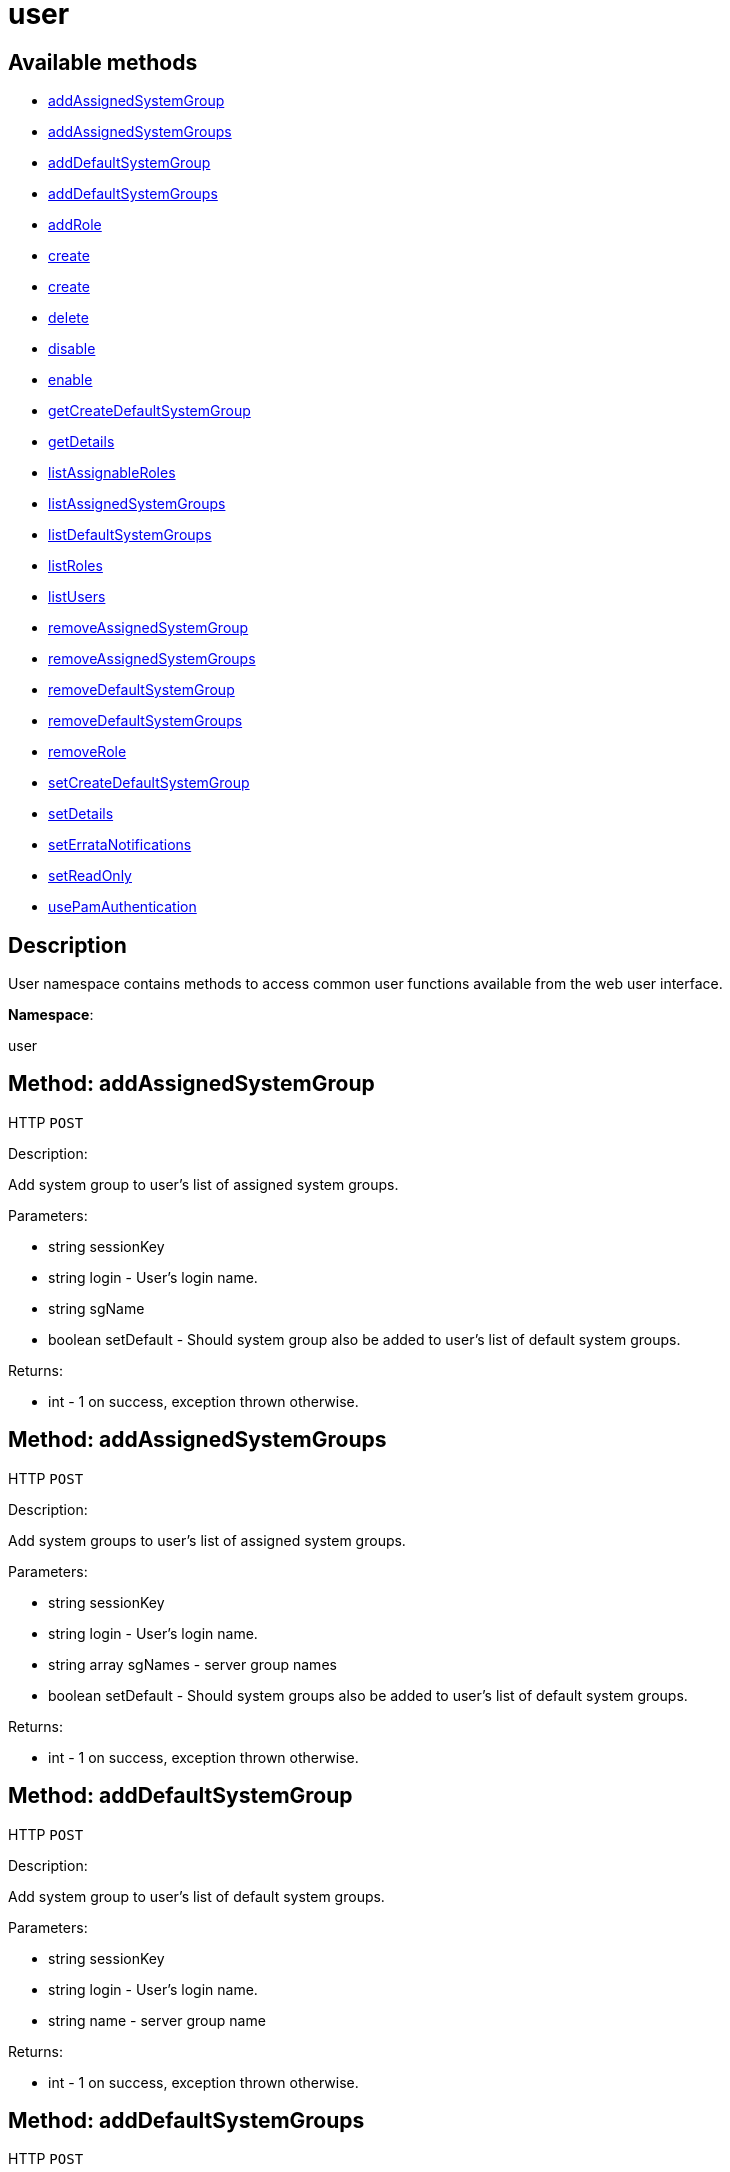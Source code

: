 [#apidoc-user]
= user


== Available methods

* <<apidoc-user-addAssignedSystemGroup-1228855526,addAssignedSystemGroup>>
* <<apidoc-user-addAssignedSystemGroups-2072605782,addAssignedSystemGroups>>
* <<apidoc-user-addDefaultSystemGroup-1090642246,addDefaultSystemGroup>>
* <<apidoc-user-addDefaultSystemGroups-1896132887,addDefaultSystemGroups>>
* <<apidoc-user-addRole-485281961,addRole>>
* <<apidoc-user-create-1873149031,create>>
* <<apidoc-user-create-400761853,create>>
* <<apidoc-user-delete-1844498480,delete>>
* <<apidoc-user-disable-858889712,disable>>
* <<apidoc-user-enable-1941379381,enable>>
* <<apidoc-user-getCreateDefaultSystemGroup-1305218621,getCreateDefaultSystemGroup>>
* <<apidoc-user-getDetails-303127592,getDetails>>
* <<apidoc-user-listAssignableRoles-724030931,listAssignableRoles>>
* <<apidoc-user-listAssignedSystemGroups-373590055,listAssignedSystemGroups>>
* <<apidoc-user-listDefaultSystemGroups-1109132666,listDefaultSystemGroups>>
* <<apidoc-user-listRoles-272876691,listRoles>>
* <<apidoc-user-listUsers-1270529736,listUsers>>
* <<apidoc-user-removeAssignedSystemGroup-1806382908,removeAssignedSystemGroup>>
* <<apidoc-user-removeAssignedSystemGroups-692315676,removeAssignedSystemGroups>>
* <<apidoc-user-removeDefaultSystemGroup-1952021559,removeDefaultSystemGroup>>
* <<apidoc-user-removeDefaultSystemGroups-215600758,removeDefaultSystemGroups>>
* <<apidoc-user-removeRole-1210242977,removeRole>>
* <<apidoc-user-setCreateDefaultSystemGroup-2146222703,setCreateDefaultSystemGroup>>
* <<apidoc-user-setDetails-214170716,setDetails>>
* <<apidoc-user-setErrataNotifications-1882274571,setErrataNotifications>>
* <<apidoc-user-setReadOnly-1076550812,setReadOnly>>
* <<apidoc-user-usePamAuthentication-2101686389,usePamAuthentication>>

== Description

User namespace contains methods to access common user functions
 available from the web user interface.

*Namespace*:

user


[#apidoc-user-addAssignedSystemGroup-1228855526]
== Method: addAssignedSystemGroup

HTTP `POST`

Description:

Add system group to user's list of assigned system groups.




Parameters:

* [.string]#string#  sessionKey
 
* [.string]#string#  login - User's login name.
 
* [.string]#string#  sgName
 
* [.boolean]#boolean#  setDefault - Should system group also be
 added to user's list of default system groups.
 

Returns:

* [.int]#int#  - 1 on success, exception thrown otherwise.
 



[#apidoc-user-addAssignedSystemGroups-2072605782]
== Method: addAssignedSystemGroups

HTTP `POST`

Description:

Add system groups to user's list of assigned system groups.




Parameters:

* [.string]#string#  sessionKey
 
* [.string]#string#  login - User's login name.
 
* [.array]#string array#  sgNames - server group names
 
* [.boolean]#boolean#  setDefault - Should system groups also be
 added to user's list of default system groups.
 

Returns:

* [.int]#int#  - 1 on success, exception thrown otherwise.
 



[#apidoc-user-addDefaultSystemGroup-1090642246]
== Method: addDefaultSystemGroup

HTTP `POST`

Description:

Add system group to user's list of default system groups.




Parameters:

* [.string]#string#  sessionKey
 
* [.string]#string#  login - User's login name.
 
* [.string]#string#  name - server group name
 

Returns:

* [.int]#int#  - 1 on success, exception thrown otherwise.
 



[#apidoc-user-addDefaultSystemGroups-1896132887]
== Method: addDefaultSystemGroups

HTTP `POST`

Description:

Add system groups to user's list of default system groups.




Parameters:

* [.string]#string#  sessionKey
 
* [.string]#string#  login - User's login name.
 
* [.array]#string array#  sgNames - server group names
 

Returns:

* [.int]#int#  - 1 on success, exception thrown otherwise.
 



[#apidoc-user-addRole-485281961]
== Method: addRole

HTTP `POST`

Description:

Adds a role to a user.




Parameters:

* [.string]#string#  sessionKey
 
* [.string]#string#  login - User login name to update.
 
* [.string]#string#  role - Role label to add.  Can be any of:
 satellite_admin, org_admin, channel_admin, config_admin, system_group_admin, or
 activation_key_admin.
 

Returns:

* [.int]#int#  - 1 on success, exception thrown otherwise.
 



[#apidoc-user-create-1873149031]
== Method: create

HTTP `POST`

Description:

Create a new user.




Parameters:

* [.string]#string#  sessionKey
 
* [.string]#string#  login - desired login name, will fail if
 already in use.
 
* [.string]#string#  password
 
* [.string]#string#  firstName
 
* [.string]#string#  lastName
 
* [.string]#string#  email - User's e-mail address.
 

Returns:

* [.int]#int#  - 1 on success, exception thrown otherwise.
 



[#apidoc-user-create-400761853]
== Method: create

HTTP `POST`

Description:

Create a new user.




Parameters:

* [.string]#string#  sessionKey
 
* [.string]#string#  login - desired login name,
 will fail if already in use.
 
* [.string]#string#  password
 
* [.string]#string#  firstName
 
* [.string]#string#  lastName
 
* [.string]#string#  email - User's e-mail address.
 
* [.int]#int#  usePamAuth - 1 if you wish to use PAM
 authentication for this user, 0 otherwise.
 

Returns:

* [.int]#int#  - 1 on success, exception thrown otherwise.
 



[#apidoc-user-delete-1844498480]
== Method: delete

HTTP `POST`

Description:

Delete a user.




Parameters:

* [.string]#string#  sessionKey
 
* [.string]#string#  login - User login name to delete.
 

Returns:

* [.int]#int#  - 1 on success, exception thrown otherwise.
 



[#apidoc-user-disable-858889712]
== Method: disable

HTTP `POST`

Description:

Disable a user.




Parameters:

* [.string]#string#  sessionKey
 
* [.string]#string#  login - User login name to disable.
 

Returns:

* [.int]#int#  - 1 on success, exception thrown otherwise.
 



[#apidoc-user-enable-1941379381]
== Method: enable

HTTP `POST`

Description:

Enable a user.




Parameters:

* [.string]#string#  sessionKey
 
* [.string]#string#  login - User login name to enable.
 

Returns:

* [.int]#int#  - 1 on success, exception thrown otherwise.
 



[#apidoc-user-getCreateDefaultSystemGroup-1305218621]
== Method: getCreateDefaultSystemGroup

HTTP `GET`

Description:

Returns the current value of the CreateDefaultSystemGroup setting.
 If True this will cause there to be a system group created (with the same name
 as the user) every time a new user is created, with the user automatically given
 permission to that system group and the system group being set as the default
 group for the user (so every time the user registers a system it will be
 placed in that system group by default). This can be useful if different
 users will administer different groups of servers in the same organization.
 Can only be called by an org_admin.




Parameters:

* [.string]#string#  sessionKey
 

Returns:

* [.int]#int#  - 1 on success, exception thrown otherwise.
 



[#apidoc-user-getDetails-303127592]
== Method: getDetails

HTTP `GET`

Description:

Returns the details about a given user.




Parameters:

* [.string]#string#  sessionKey
 
* [.string]#string#  login - User's login name.
 

Returns:

* [.struct]#struct#  user details
** [.string]#string#  "first_names" - deprecated, use first_name
** [.string]#string#  "first_name"
** [.string]#string#  "last_name"
** [.string]#string#  "email"
** [.int]#int#  "org_id"
** [.string]#string#  "org_name"
** [.string]#string#  "prefix"
** [.string]#string#  "last_login_date"
** [.string]#string#  "created_date"
** [.boolean]#boolean#  "enabled" - true if user is enabled,
     false if the user is disabled
** [.boolean]#boolean#  "use_pam" - true if user is configured to use
     PAM authentication
** [.boolean]#boolean#  "read_only" - true if user is readonly
** [.boolean]#boolean#  "errata_notification" - true if errata e-mail notification
     is enabled for the user
 



[#apidoc-user-listAssignableRoles-724030931]
== Method: listAssignableRoles

HTTP `GET`

Description:

Returns a list of user roles that this user can assign to others.




Parameters:

* [.string]#string#  sessionKey
 

Returns:

* [.array]#string array#  (role label)
 



[#apidoc-user-listAssignedSystemGroups-373590055]
== Method: listAssignedSystemGroups

HTTP `GET`

Description:

Returns the system groups that a user can administer.




Parameters:

* [.string]#string#  sessionKey
 
* [.string]#string#  login - User's login name.
 

Returns:

* [.array]#array# :
** [.struct]#struct#  system group
*** [.int]#int#  "id"
*** [.string]#string#  "name"
*** [.string]#string#  "description"
*** [.int]#int#  "system_count"
*** [.int]#int#  "org_id" - Organization ID for this system group.
 



[#apidoc-user-listDefaultSystemGroups-1109132666]
== Method: listDefaultSystemGroups

HTTP `GET`

Description:

Returns a user's list of default system groups.




Parameters:

* [.string]#string#  sessionKey
 
* [.string]#string#  login - User's login name.
 

Returns:

* [.array]#array# :
** [.struct]#struct#  system group
*** [.int]#int#  "id"
*** [.string]#string#  "name"
*** [.string]#string#  "description"
*** [.int]#int#  "system_count"
*** [.int]#int#  "org_id" - Organization ID for this system group.
 



[#apidoc-user-listRoles-272876691]
== Method: listRoles

HTTP `GET`

Description:

Returns a list of the user's roles.




Parameters:

* [.string]#string#  sessionKey
 
* [.string]#string#  login - User's login name.
 

Returns:

* [.array]#string array#  (role label)
 



[#apidoc-user-listUsers-1270529736]
== Method: listUsers

HTTP `GET`

Description:

Returns a list of users in your organization.




Parameters:

* [.string]#string#  sessionKey
 

Returns:

* [.array]#array# :
     * [.struct]#struct#  user
** [.int]#int#  "id"
** [.string]#string#  "login"
** [.string]#string#  "login_uc" - upper case version of the login
** [.boolean]#boolean#  "enabled" - true if user is enabled,
                         false if the user is disabled
 
 



[#apidoc-user-removeAssignedSystemGroup-1806382908]
== Method: removeAssignedSystemGroup

HTTP `POST`

Description:

Remove system group from the user's list of assigned system groups.




Parameters:

* [.string]#string#  sessionKey
 
* [.string]#string#  login - User's login name.
 
* [.string]#string#  sgName - server group name
 
* [.boolean]#boolean#  setDefault - Should system group also
 be removed from the user's list of default system groups.
 

Returns:

* [.int]#int#  - 1 on success, exception thrown otherwise.
 



[#apidoc-user-removeAssignedSystemGroups-692315676]
== Method: removeAssignedSystemGroups

HTTP `POST`

Description:

Remove system groups from a user's list of assigned system groups.




Parameters:

* [.string]#string#  sessionKey
 
* [.string]#string#  login - User's login name.
 
* [.array]#string array#  sgNames - server group names
 
* [.boolean]#boolean#  setDefault - Should system groups also be
 removed from the user's list of default system groups.
 

Returns:

* [.int]#int#  - 1 on success, exception thrown otherwise.
 



[#apidoc-user-removeDefaultSystemGroup-1952021559]
== Method: removeDefaultSystemGroup

HTTP `POST`

Description:

Remove a system group from user's list of default system groups.




Parameters:

* [.string]#string#  sessionKey
 
* [.string]#string#  login - User's login name.
 
* [.string]#string#  sgName - server group name
 

Returns:

* [.int]#int#  - 1 on success, exception thrown otherwise.
 



[#apidoc-user-removeDefaultSystemGroups-215600758]
== Method: removeDefaultSystemGroups

HTTP `POST`

Description:

Remove system groups from a user's list of default system groups.




Parameters:

* [.string]#string#  sessionKey
 
* [.string]#string#  login - User's login name.
 
* [.array]#string array#  sgNames - server group names
 

Returns:

* [.int]#int#  - 1 on success, exception thrown otherwise.
 



[#apidoc-user-removeRole-1210242977]
== Method: removeRole

HTTP `POST`

Description:

Remove a role from a user.




Parameters:

* [.string]#string#  sessionKey
 
* [.string]#string#  login - User login name to update.
 
* [.string]#string#  role - Role label to remove.  Can be any of:
 satellite_admin, org_admin, channel_admin, config_admin, system_group_admin, or
 activation_key_admin.
 

Returns:

* [.int]#int#  - 1 on success, exception thrown otherwise.
 



[#apidoc-user-setCreateDefaultSystemGroup-2146222703]
== Method: setCreateDefaultSystemGroup

HTTP `POST`

Description:

Sets the value of the createDefaultSystemGroup setting.
 If True this will cause there to be a system group created (with the same name
 as the user) every time a new user is created, with the user automatically given
 permission to that system group and the system group being set as the default
 group for the user (so every time the user registers a system it will be
 placed in that system group by default). This can be useful if different
 users will administer different groups of servers in the same organization.
 Can only be called by an org_admin.




Parameters:

* [.string]#string#  sessionKey
 
* [.boolean]#boolean#  createDefaultSystemGroup - true if we should automatically create system groups, false otherwise.
 

Returns:

* [.int]#int#  - 1 on success, exception thrown otherwise.
 



[#apidoc-user-setDetails-214170716]
== Method: setDetails

HTTP `POST`

Description:

Updates the details of a user.




Parameters:

* [.string]#string#  sessionKey
 
* [.string]#string#  login - User's login name.
 
* [.struct]#struct#  details
** [.string]#string#  "first_names" - deprecated, use first_name
** [.string]#string#  "first_name"
** [.string]#string#  "last_name"
** [.string]#string#  "email"
** [.string]#string#  "prefix"
** [.string]#string#  "password"
 

Returns:

* [.int]#int#  - 1 on success, exception thrown otherwise.
 



[#apidoc-user-setErrataNotifications-1882274571]
== Method: setErrataNotifications

HTTP `POST`

Description:

Enables/disables errata mail notifications for a specific user.




Parameters:

* [.string]#string#  sessionKey
 
* [.string]#string#  login - User's login name.
 
* [.boolean]#boolean#  value - True for enabling
 errata notifications, False for disabling
 

Returns:

* [.int]#int#  - 1 on success, exception thrown otherwise.
 



[#apidoc-user-setReadOnly-1076550812]
== Method: setReadOnly

HTTP `POST`

Description:

Sets whether the target user should have only read-only API access or
 standard full scale access.




Parameters:

* [.string]#string#  sessionKey
 
* [.string]#string#  login - User's login name.
 
* [.boolean]#boolean#  readOnly - Sets whether the target user should
 have only read-only API access or standard full scale access.
 

Returns:

* [.int]#int#  - 1 on success, exception thrown otherwise.
 



[#apidoc-user-usePamAuthentication-2101686389]
== Method: usePamAuthentication

HTTP `POST`

Description:

Toggles whether or not a user uses PAM authentication or
 basic #product() authentication.




Parameters:

* [.string]#string#  sessionKey
 
* [.string]#string#  login - User's login name.
 
* [.int]#int#  val
** 1 to enable PAM authentication
** 0 to disable.
 

Returns:

* [.int]#int#  - 1 on success, exception thrown otherwise.
 


